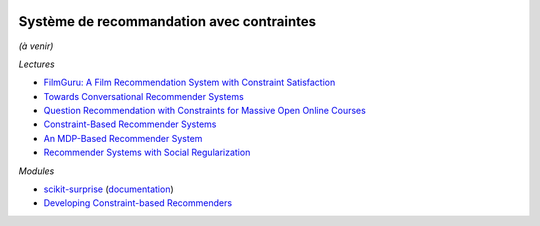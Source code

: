 
.. |pyecopng| image:: _static/pyeco.png
    :height: 20
    :alt: Economie
    :target: http://www.xavierdupre.fr/app/ensae_teaching_cs/helpsphinx3/td_2a_notions.html#pour-un-profil-plutot-economiste

.. |pystatpng| image:: _static/pystat.png
    :height: 20
    :alt: Statistique
    :target: http://www.xavierdupre.fr/app/ensae_teaching_cs/helpsphinx3/td_2a_notions.html#pour-un-profil-plutot-data-scientist

|pyecopng|  |pystatpng|

Système de recommandation avec contraintes
++++++++++++++++++++++++++++++++++++++++++

*(à venir)*

*Lectures*

* `FilmGuru: A Film Recommendation System with Constraint Satisfaction <https://web.stanford.edu/class/cs221/2017/restricted/p-final/alanf94/final.pdf>`_
* `Towards Conversational Recommender Systems <http://www.kdd.org/kdd2016/papers/files/rfp0063-christakopoulouA.pdf>`_
* `Question Recommendation with Constraints for Massive Open Online Courses <https://www.cs.cmu.edu/~diyiy/docs/recsys14.pdf>`_
* `Constraint-Based Recommender Systems <https://link.springer.com/chapter/10.1007/978-1-4899-7637-6_5>`_
* `An MDP-Based Recommender System <http://www.jmlr.org/papers/volume6/shani05a/shani05a.pdf>`_
* `Recommender Systems with Social Regularization <https://www.microsoft.com/en-us/research/wp-content/uploads/2011/01/wsdm10.pdf>`_

*Modules*

* `scikit-surprise <http://surpriselib.com/>`_ (`documentation <http://surprise.readthedocs.io/en/stable/>`_)
* `Developing Constraint-based Recommenders <http://www.ise.bgu.ac.il/faculty/liorr/recsyshb/chConstraint.pdf>`_
